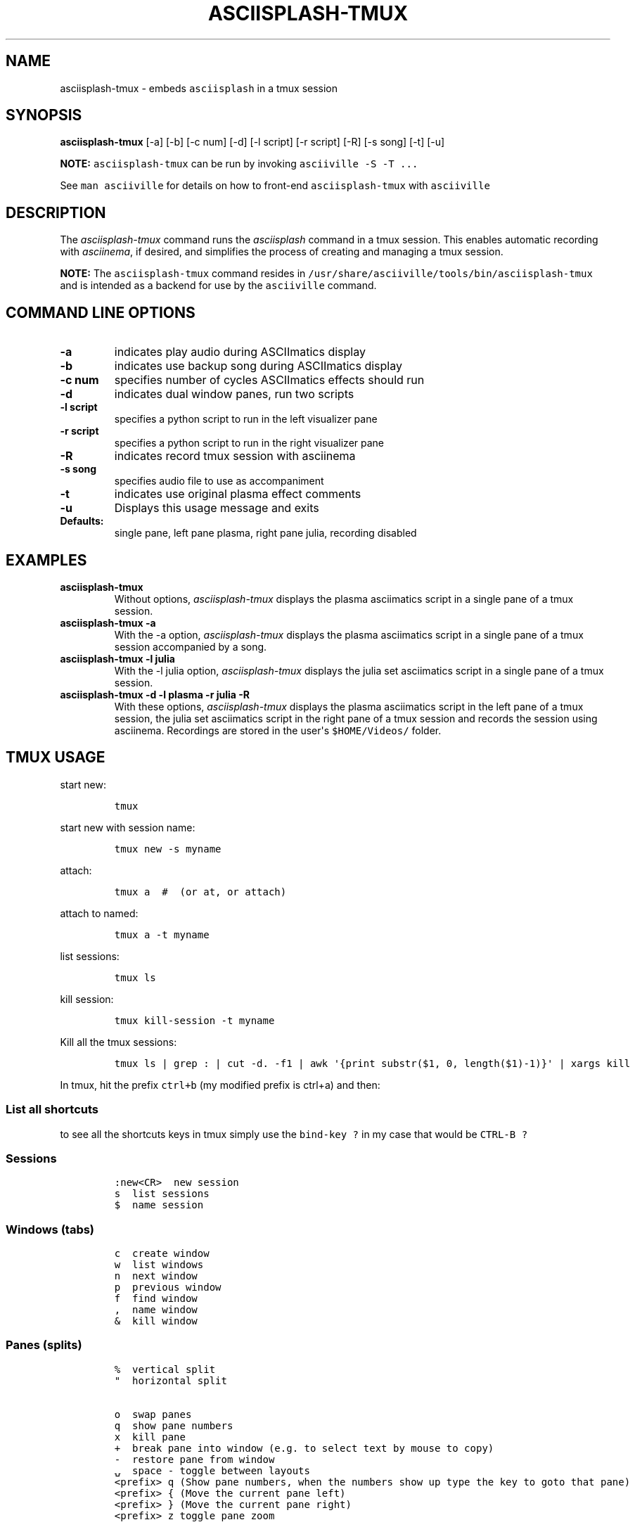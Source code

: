 .\" Automatically generated by Pandoc 2.17.1.1
.\"
.\" Define V font for inline verbatim, using C font in formats
.\" that render this, and otherwise B font.
.ie "\f[CB]x\f[]"x" \{\
. ftr V B
. ftr VI BI
. ftr VB B
. ftr VBI BI
.\}
.el \{\
. ftr V CR
. ftr VI CI
. ftr VB CB
. ftr VBI CBI
.\}
.TH "ASCIISPLASH-TMUX" "1" "March 26, 2022" "asciisplash-tmux 1.0.0" "User Manual"
.hy
.SH NAME
.PP
asciisplash-tmux - embeds \f[V]asciisplash\f[R] in a tmux session
.SH SYNOPSIS
.PP
\f[B]asciisplash-tmux\f[R] [-a] [-b] [-c num] [-d] [-l script] [-r
script] [-R] [-s song] [-t] [-u]
.PP
\f[B]NOTE:\f[R] \f[V]asciisplash-tmux\f[R] can be run by invoking
\f[V]asciiville -S -T ...\f[R]
.PP
See \f[V]man asciiville\f[R] for details on how to front-end
\f[V]asciisplash-tmux\f[R] with \f[V]asciiville\f[R]
.SH DESCRIPTION
.PP
The \f[I]asciisplash-tmux\f[R] command runs the \f[I]asciisplash\f[R]
command in a tmux session.
This enables automatic recording with \f[I]asciinema\f[R], if desired,
and simplifies the process of creating and managing a tmux session.
.PP
\f[B]NOTE:\f[R] The \f[V]asciisplash-tmux\f[R] command resides in
\f[V]/usr/share/asciiville/tools/bin/asciisplash-tmux\f[R] and is
intended as a backend for use by the \f[V]asciiville\f[R] command.
.SH COMMAND LINE OPTIONS
.TP
\f[B]-a\f[R]
indicates play audio during ASCIImatics display
.TP
\f[B]-b\f[R]
indicates use backup song during ASCIImatics display
.TP
\f[B]-c num\f[R]
specifies number of cycles ASCIImatics effects should run
.TP
\f[B]-d\f[R]
indicates dual window panes, run two scripts
.TP
\f[B]-l script\f[R]
specifies a python script to run in the left visualizer pane
.TP
\f[B]-r script\f[R]
specifies a python script to run in the right visualizer pane
.TP
\f[B]-R\f[R]
indicates record tmux session with asciinema
.TP
\f[B]-s song\f[R]
specifies audio file to use as accompaniment
.TP
\f[B]-t\f[R]
indicates use original plasma effect comments
.TP
\f[B]-u\f[R]
Displays this usage message and exits
.TP
\f[B]Defaults:\f[R]
single pane, left pane plasma, right pane julia, recording disabled
.SH EXAMPLES
.TP
\f[B]asciisplash-tmux\f[R]
Without options, \f[I]asciisplash-tmux\f[R] displays the plasma
asciimatics script in a single pane of a tmux session.
.TP
\f[B]asciisplash-tmux -a\f[R]
With the -a option, \f[I]asciisplash-tmux\f[R] displays the plasma
asciimatics script in a single pane of a tmux session accompanied by a
song.
.TP
\f[B]asciisplash-tmux -l julia\f[R]
With the -l julia option, \f[I]asciisplash-tmux\f[R] displays the julia
set asciimatics script in a single pane of a tmux session.
.TP
\f[B]asciisplash-tmux -d -l plasma -r julia -R\f[R]
With these options, \f[I]asciisplash-tmux\f[R] displays the plasma
asciimatics script in the left pane of a tmux session, the julia set
asciimatics script in the right pane of a tmux session and records the
session using asciinema.
Recordings are stored in the user\[aq]s \f[V]$HOME/Videos/\f[R] folder.
.SH TMUX USAGE
.PP
start new:
.IP
.nf
\f[C]
tmux
\f[R]
.fi
.PP
start new with session name:
.IP
.nf
\f[C]
tmux new -s myname
\f[R]
.fi
.PP
attach:
.IP
.nf
\f[C]
tmux a  #  (or at, or attach)
\f[R]
.fi
.PP
attach to named:
.IP
.nf
\f[C]
tmux a -t myname
\f[R]
.fi
.PP
list sessions:
.IP
.nf
\f[C]
tmux ls
\f[R]
.fi
.PP
kill session:
.IP
.nf
\f[C]
tmux kill-session -t myname
\f[R]
.fi
.PP
Kill all the tmux sessions:
.IP
.nf
\f[C]
tmux ls | grep : | cut -d. -f1 | awk \[aq]{print substr($1, 0, length($1)-1)}\[aq] | xargs kill
\f[R]
.fi
.PP
In tmux, hit the prefix \f[V]ctrl+b\f[R] (my modified prefix is ctrl+a)
and then:
.SS List all shortcuts
.PP
to see all the shortcuts keys in tmux simply use the
\f[V]bind-key ?\f[R] in my case that would be \f[V]CTRL-B ?\f[R]
.SS Sessions
.IP
.nf
\f[C]
:new<CR>  new session
s  list sessions
$  name session
\f[R]
.fi
.SS Windows (tabs)
.IP
.nf
\f[C]
c  create window
w  list windows
n  next window
p  previous window
f  find window
,  name window
&  kill window
\f[R]
.fi
.SS Panes (splits)
.IP
.nf
\f[C]
%  vertical split
\[dq]  horizontal split

o  swap panes
q  show pane numbers
x  kill pane
+  break pane into window (e.g. to select text by mouse to copy)
-  restore pane from window
\[u237D]  space - toggle between layouts
<prefix> q (Show pane numbers, when the numbers show up type the key to goto that pane)
<prefix> { (Move the current pane left)
<prefix> } (Move the current pane right)
<prefix> z toggle pane zoom
\f[R]
.fi
.SS Sync Panes
.PP
You can do this by switching to the appropriate window, typing your Tmux
prefix (commonly Ctrl-B or Ctrl-A) and then a colon to bring up a Tmux
command line, and typing:
.IP
.nf
\f[C]
:setw synchronize-panes
\f[R]
.fi
.PP
You can optionally add on or off to specify which state you want;
otherwise the option is simply toggled.
This option is specific to one window, so it won\[cq]t change the way
your other sessions or windows operate.
When you\[cq]re done, toggle it off again by repeating the command.
tip source (http://blog.sanctum.geek.nz/sync-tmux-panes/)
.SS Resizing Panes
.PP
You can also resize panes if you don\[cq]t like the layout defaults.
I personally rarely need to do this, though it\[cq]s handy to know how.
Here is the basic syntax to resize panes:
.IP
.nf
\f[C]
PREFIX : resize-pane -D (Resizes the current pane down)
PREFIX : resize-pane -U (Resizes the current pane upward)
PREFIX : resize-pane -L (Resizes the current pane left)
PREFIX : resize-pane -R (Resizes the current pane right)
PREFIX : resize-pane -D 20 (Resizes the current pane down by 20 cells)
PREFIX : resize-pane -U 20 (Resizes the current pane upward by 20 cells)
PREFIX : resize-pane -L 20 (Resizes the current pane left by 20 cells)
PREFIX : resize-pane -R 20 (Resizes the current pane right by 20 cells)
PREFIX : resize-pane -t 2 20 (Resizes the pane with the id of 2 down by 20 cells)
PREFIX : resize-pane -t -L 20 (Resizes the pane with the id of 2 left by 20 cells)
\f[R]
.fi
.SS Copy mode:
.PP
Pressing \f[V]PREFIX [\f[R] places us in Copy mode.
We can then use our movement keys to move our cursor around the screen.
By default, the arrow keys work.
we set our configuration file to use Vim keys for moving between windows
and resizing panes so we wouldn\[cq]t have to take our hands off the
home row.
tmux has a vi mode for working with the buffer as well.
To enable it, add this line to .tmux.conf:
.IP
.nf
\f[C]
setw -g mode-keys vi
\f[R]
.fi
.PP
With this option set, we can use h, j, k, and l to move around our
buffer.
.PP
To get out of Copy mode, we just press the ENTER key.
Moving around one character at a time isn\[cq]t very efficient.
Since we enabled vi mode, we can also use some other visible shortcuts
to move around the buffer.
.PP
For example, we can use \[dq]w\[dq] to jump to the next word and
\[dq]b\[dq] to jump back one word.
And we can use \[dq]f\[dq], followed by any character, to jump to that
character on the same line, and \[dq]F\[dq] to jump backwards on the
line.
.IP
.nf
\f[C]
   Function                vi             emacs
   Back to indentation     \[ha]              M-m
   Clear selection         Escape         C-g
   Copy selection          Enter          M-w
   Cursor down             j              Down
   Cursor left             h              Left
   Cursor right            l              Right
   Cursor to bottom line   L
   Cursor to middle line   M              M-r
   Cursor to top line      H              M-R
   Cursor up               k              Up
   Delete entire line      d              C-u
   Delete to end of line   D              C-k
   End of line             $              C-e
   Goto line               :              g
   Half page down          C-d            M-Down
   Half page up            C-u            M-Up
   Next page               C-f            Page down
   Next word               w              M-f
   Paste buffer            p              C-y
   Previous page           C-b            Page up
   Previous word           b              M-b
   Quit mode               q              Escape
   Scroll down             C-Down or J    C-Down
   Scroll up               C-Up or K      C-Up
   Search again            n              n
   Search backward         ?              C-r
   Search forward          /              C-s
   Start of line           0              C-a
   Start selection         Space          C-Space
   Transpose chars                        C-t
\f[R]
.fi
.SS Misc
.IP
.nf
\f[C]
d  detach
t  big clock
?  list shortcuts
:  prompt
\f[R]
.fi
.SS Configurations Options:
.IP
.nf
\f[C]
# Mouse support - set to on if you want to use the mouse
* setw -g mode-mouse off
* set -g mouse-select-pane off
* set -g mouse-resize-pane off
* set -g mouse-select-window off

# Set the default terminal mode to 256color mode
set -g default-terminal \[dq]screen-256color\[dq]

# enable activity alerts
setw -g monitor-activity on
set -g visual-activity on

# Center the window list
set -g status-justify centre

# Maximize and restore a pane
unbind Up bind Up new-window -d -n tmp \[rs]; swap-pane -s tmp.1 \[rs]; select-window -t tmp
unbind Down
bind Down last-window \[rs]; swap-pane -s tmp.1 \[rs]; kill-window -t tmp
\f[R]
.fi
.SS TMUX Cheat Sheet References
.IP \[bu] 2
<https://tmuxcheatsheet.com/>
.IP \[bu] 2
<https://gist.github.com/MohamedAlaa/2961058>
.SH AUTHORS
.PP
Written by Ronald Record <github@ronrecord.com>
.SH LICENSING
.PP
ASCIISPLASH-TMUX is distributed under an Open Source license.
See the file LICENSE in the ASCIISPLASH-TMUX source distribution for
information on terms & conditions for accessing and otherwise using
ASCIISPLASH-TMUX and for a DISCLAIMER OF ALL WARRANTIES.
.SH BUGS
.PP
Submit bug reports online at:
.PP
<https://github.com/doctorfree/Asciiville/issues>
.SH SEE ALSO
.PP
\f[B]asciijulia\f[R](1), \f[B]asciimpplus\f[R](1),
\f[B]asciiplasma\f[R](1), \f[B]asciisplash\f[R](1),
\f[B]asciiville\f[R](1)
.PP
Full documentation and sources at:
.PP
<https://github.com/doctorfree/Asciiville>

